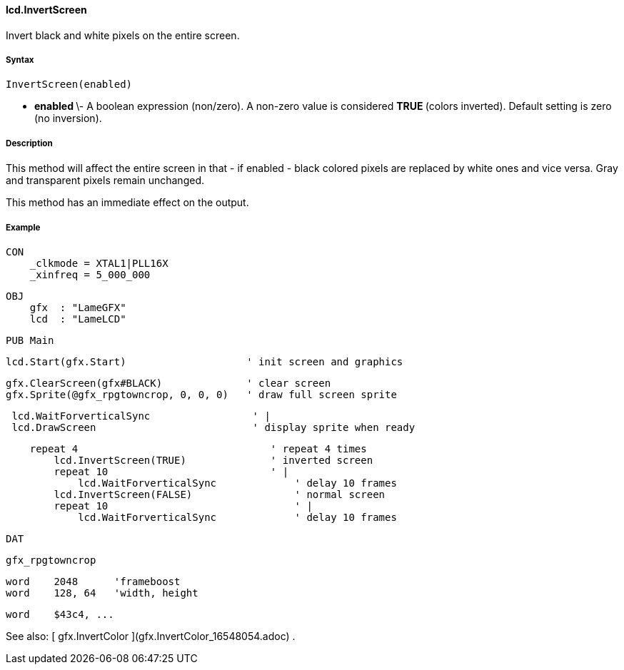 #### lcd.InvertScreen

Invert black and white pixels on the entire screen.

#####  Syntax

    
    
    InvertScreen(enabled)

  * ** enabled ** \- A boolean expression (non/zero). A non-zero value is considered ** TRUE ** (colors inverted). Default setting is zero (no inversion). 

#####  Description

This method will affect the entire screen in that - if enabled - black colored
pixels are replaced by white ones and vice versa. Gray and transparent pixels
remain unchanged.

This method has an immediate effect on the output.

#####  Example

    
    
    CON
        _clkmode = XTAL1|PLL16X
        _xinfreq = 5_000_000
    
    OBJ
        gfx  : "LameGFX"
        lcd  : "LameLCD"
    
    PUB Main
    
        lcd.Start(gfx.Start)                    ' init screen and graphics
      
        gfx.ClearScreen(gfx#BLACK)              ' clear screen
        gfx.Sprite(@gfx_rpgtowncrop, 0, 0, 0)   ' draw full screen sprite
    
        lcd.WaitForverticalSync                 ' |
        lcd.DrawScreen                          ' display sprite when ready
    
        repeat 4                                ' repeat 4 times
            lcd.InvertScreen(TRUE)              ' inverted screen
            repeat 10                           ' |
                lcd.WaitForverticalSync      	' delay 10 frames
            lcd.InvertScreen(FALSE)          	' normal screen
            repeat 10                        	' |
                lcd.WaitForverticalSync      	' delay 10 frames
    
    DAT
    
    gfx_rpgtowncrop
    
    word    2048      'frameboost
    word    128, 64   'width, height
    
    word    $43c4, ...

See also: [ gfx.InvertColor ](gfx.InvertColor_16548054.adoc) .


